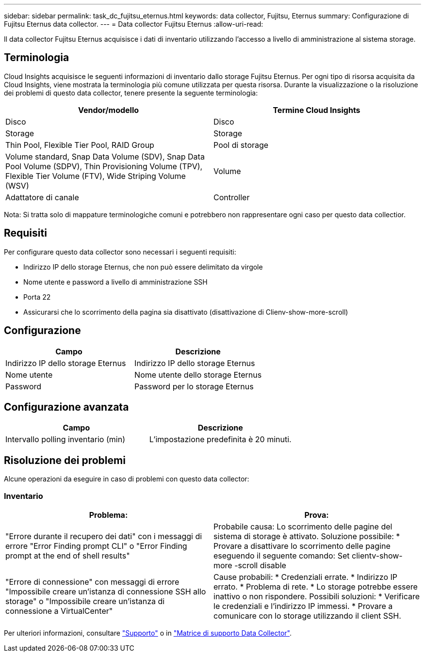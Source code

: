 ---
sidebar: sidebar 
permalink: task_dc_fujitsu_eternus.html 
keywords: data collector, Fujitsu, Eternus 
summary: Configurazione di Fujitsu Eternus data collector. 
---
= Data collector Fujitsu Eternus
:allow-uri-read: 


[role="lead"]
Il data collector Fujitsu Eternus acquisisce i dati di inventario utilizzando l'accesso a livello di amministrazione al sistema storage.



== Terminologia

Cloud Insights acquisisce le seguenti informazioni di inventario dallo storage Fujitsu Eternus. Per ogni tipo di risorsa acquisita da Cloud Insights, viene mostrata la terminologia più comune utilizzata per questa risorsa. Durante la visualizzazione o la risoluzione dei problemi di questo data collector, tenere presente la seguente terminologia:

[cols="2*"]
|===
| Vendor/modello | Termine Cloud Insights 


| Disco | Disco 


| Storage | Storage 


| Thin Pool, Flexible Tier Pool, RAID Group | Pool di storage 


| Volume standard, Snap Data Volume (SDV), Snap Data Pool Volume (SDPV), Thin Provisioning Volume (TPV), Flexible Tier Volume (FTV), Wide Striping Volume (WSV) | Volume 


| Adattatore di canale | Controller 
|===
Nota: Si tratta solo di mappature terminologiche comuni e potrebbero non rappresentare ogni caso per questo data collectior.



== Requisiti

Per configurare questo data collector sono necessari i seguenti requisiti:

* Indirizzo IP dello storage Eternus, che non può essere delimitato da virgole
* Nome utente e password a livello di amministrazione SSH
* Porta 22
* Assicurarsi che lo scorrimento della pagina sia disattivato (disattivazione di Clienv-show-more-scroll)




== Configurazione

[cols="2*"]
|===
| Campo | Descrizione 


| Indirizzo IP dello storage Eternus | Indirizzo IP dello storage Eternus 


| Nome utente | Nome utente dello storage Eternus 


| Password | Password per lo storage Eternus 
|===


== Configurazione avanzata

[cols="2*"]
|===
| Campo | Descrizione 


| Intervallo polling inventario (min) | L'impostazione predefinita è 20 minuti. 
|===


== Risoluzione dei problemi

Alcune operazioni da eseguire in caso di problemi con questo data collector:



=== Inventario

[cols="2*"]
|===
| Problema: | Prova: 


| "Errore durante il recupero dei dati" con i messaggi di errore "Error Finding prompt CLI" o "Error Finding prompt at the end of shell results" | Probabile causa: Lo scorrimento delle pagine del sistema di storage è attivato. Soluzione possibile: * Provare a disattivare lo scorrimento delle pagine eseguendo il seguente comando: Set clientv-show-more -scroll disable 


| "Errore di connessione" con messaggi di errore "Impossibile creare un'istanza di connessione SSH allo storage" o "Impossibile creare un'istanza di connessione a VirtualCenter" | Cause probabili: * Credenziali errate. * Indirizzo IP errato. * Problema di rete. * Lo storage potrebbe essere inattivo o non rispondere. Possibili soluzioni: * Verificare le credenziali e l'indirizzo IP immessi. * Provare a comunicare con lo storage utilizzando il client SSH. 
|===
Per ulteriori informazioni, consultare link:concept_requesting_support.html["Supporto"] o in link:https://docs.netapp.com/us-en/cloudinsights/CloudInsightsDataCollectorSupportMatrix.pdf["Matrice di supporto Data Collector"].
